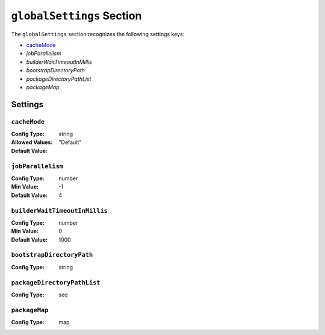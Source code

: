 
==========================
``globalSettings`` Section
==========================

The ``globalSettings`` section recognizes the following settings keys:

* `cacheMode`_
* `jobParallelism`
* `builderWaitTimeoutInMillis`
* `bootstrapDirectoryPath`
* `packageDirectoryPathList`
* `packageMap`

Settings
--------

``cacheMode``
.............

:Config Type: string
:Allowed Values:
   .. table::
      :align: left

      =====       ===========
      Value       Description
      =====       ===========
      Default     Use the default setting.
      Persistent  Cache artifacts in a persistent store in the workspace.
      InMemory    Cache artifacts in memory only.
      =====       ===========
:Default Value: "Default"

``jobParallelism``
..................

:Config Type: number
:Min Value: -1
:Default Value: 4

``builderWaitTimeoutInMillis``
..............................

:Config Type: number
:Min Value: 0
:Default Value: 1000

``bootstrapDirectoryPath``
..........................

:Config Type: string

``packageDirectoryPathList``
............................

:Config Type: seq

``packageMap``
..............

:Config Type: map
